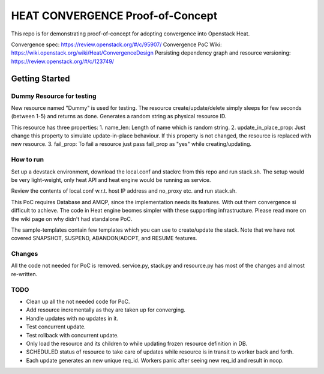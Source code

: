 =================================
HEAT CONVERGENCE Proof-of-Concept
=================================

This repo is for demonstrating proof-of-concept for adopting convergence
into Openstack Heat.

Convergence spec: https://review.openstack.org/#/c/95907/
Convergence PoC Wiki: https://wiki.openstack.org/wiki/Heat/ConvergenceDesign
Persisting dependency graph and resource versioning: https://review.openstack.org/#/c/123749/


Getting Started
---------------

Dummy Resource for testing
~~~~~~~~~~~~~~~~~~~~~~~~~~

New resource named "Dummy" is used for testing. The resource
create/update/delete simply sleeps for few seconds (between 1-5) and
returns as done. Generates a random string as physical resource ID.

This resource has three properties:
1. name_len: Length of name which is random string.
2. update_in_place_prop: Just change this property to simulate
update-in-place behaviour. If this property is not changed, the resource
is replaced with new resource.
3. fail_prop: To fail a resource just pass fail_prop as "yes" while
creating/updating.


How to run
~~~~~~~~~~
Set up a devstack environment, download the local.conf and stackrc from
this repo and run stack.sh. The setup would be very light-weight, only
heat API and heat engine would be running as service.

Review the contents of local.conf w.r.t. host IP address and no_proxy
etc. and run stack.sh.

This PoC requires Database and AMQP, since the implementation needs its
features. With out them convergence si difficult to achieve. The code in
Heat engine beomes simpler with these supporting infrastructure. Please
read more on the wiki page on why didn't had standalone PoC.

The sample-templates contain few templates which you can use to
create/update the stack. Note that we have not covered SNAPSHOT,
SUSPEND, ABANDON/ADOPT, and RESUME features.

Changes
~~~~~~~
All the code not needed for PoC is removed. service.py, stack.py and
resource.py has most of the changes and almost re-written.

TODO
~~~~
* Clean up all the not needed code for PoC.
* Add resource incrementally as they are taken up for converging.
* Handle updates with no updates in it.
* Test concurrent update.
* Test rollback with concurrent update.
* Only load the resource and its children to while updating frozen
  resource definition in DB.
* SCHEDULED status of resource to take care of updates while resource is
  in transit to worker back and forth.
* Each update generates an new unique req_id. Workers panic after seeing
  new req_id and result in noop.
